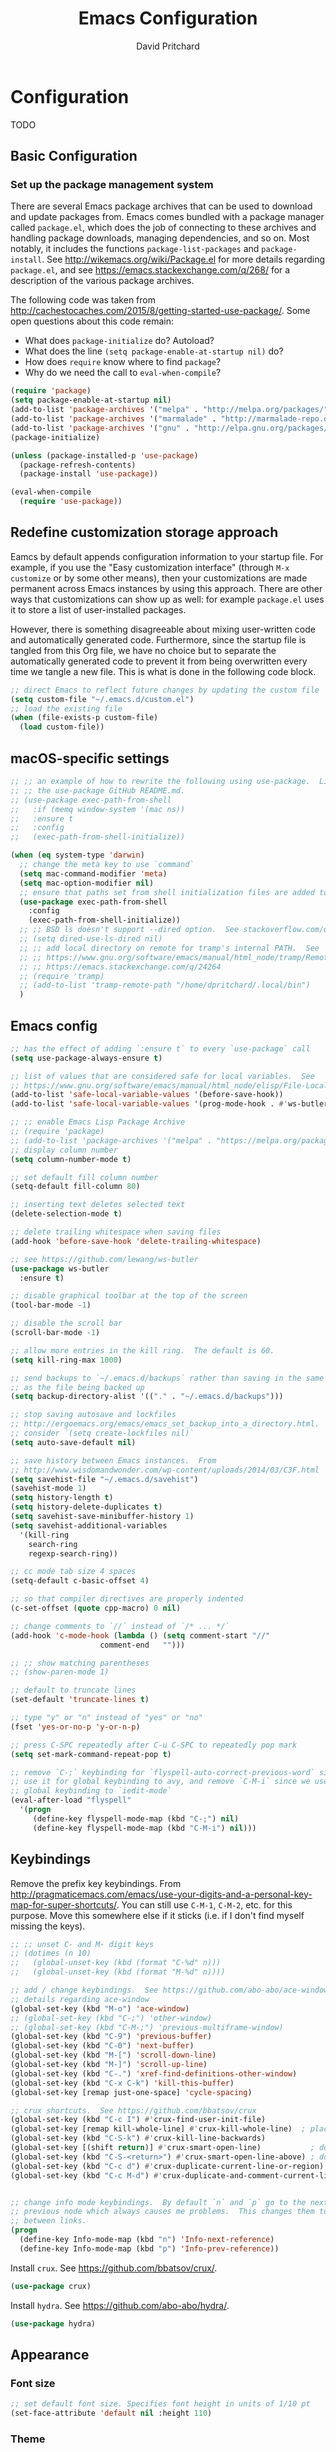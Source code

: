 #+TITLE: Emacs Configuration
#+AUTHOR: David Pritchard
#+PROPERTY: header-args :tangle yes :tangle init.el

#+LaTeX_HEADER: \usepackage[margin=1in]{geometry}
#+LaTeX_HEADER: \usepackage[x11names]{xcolor}
#+LaTeX_HEADER: \hypersetup{linktoc = all, colorlinks = true, urlcolor = DodgerBlue4, citecolor = PaleGreen1, linkcolor = black}

#+BEGIN_LaTeX
% background color for code environments
\definecolor{lightyellow}{RGB}{255,255,224}
\definecolor{lightbrown}{RGB}{249,234,197}

% create a listings environment for elisp
\lstset{%
  language=Lisp,
  backgroundcolor=\color{lightyellow},
  basicstyle=\fontsize{10}{11}\fontfamily{pcr}\selectfont,
  keywordstyle=\color{Firebrick3},
  stringstyle=\color{Green4},
  showstringspaces=false,
  commentstyle=\color{Purple3}
  % frame=lines
}
#+END_LaTeX


* Configuration

TODO

** Basic Configuration

*** Set up the package management system

There are several Emacs package archives that can be used to download and update
packages from.  Emacs comes bundled with a package manager called =package.el=,
which does the job of connecting to these archives and handling package
downloads, managing dependencies, and so on.  Most notably, it includes the
functions =package-list-packages= and =package-install=.  See
http://wikemacs.org/wiki/Package.el for more details regarding =package.el=, and
see https://emacs.stackexchange.com/q/268/ for a description of the various
package archives.

The following code was taken from
http://cachestocaches.com/2015/8/getting-started-use-package/.  Some open
questions about this code remain:
  * What does =package-initialize= do?  Autoload?
  * What does the line =(setq package-enable-at-startup nil)= do?
  * How does =require= know where to find =package=?
  * Why do we need the call to =eval-when-compile=?

#+BEGIN_SRC emacs-lisp
(require 'package)
(setq package-enable-at-startup nil)
(add-to-list 'package-archives '("melpa" . "http://melpa.org/packages/"))
(add-to-list 'package-archives '("marmalade" . "http://marmalade-repo.org/packages/"))
(add-to-list 'package-archives '("gnu" . "http://elpa.gnu.org/packages/"))
(package-initialize)

(unless (package-installed-p 'use-package)
  (package-refresh-contents)
  (package-install 'use-package))

(eval-when-compile
  (require 'use-package))
#+END_SRC




** Redefine customization storage approach

Eamcs by default appends configuration information to your startup file.  For
example, if you use the "Easy customization interface" (through =M-x customize=
or by some other means), then your customizations are made permanent across
Emacs instances by using this approach.  There are other ways that
customizations can show up as well: for example =package.el= uses it to store a
list of user-installed packages.

However, there is something disagreeable about mixing user-written code and
automatically generated code.  Furthermore, since the startup file is tangled
from this Org file, we have no choice but to separate the automatically
generated code to prevent it from being overwritten every time we tangle a new
file.  This is what is done in the following code block.

#+BEGIN_SRC emacs-lisp
  ;; direct Emacs to reflect future changes by updating the custom file
  (setq custom-file "~/.emacs.d/custom.el")
  ;; load the existing file
  (when (file-exists-p custom-file)
    (load custom-file))
#+END_SRC




** macOS-specific settings

#+BEGIN_SRC emacs-lisp
  ;; ;; an example of how to rewrite the following using use-package.  Lifted from
  ;; ;; the use-package GitHub README.md.
  ;; (use-package exec-path-from-shell
  ;;   :if (memq window-system '(mac ns))
  ;;   :ensure t
  ;;   :config
  ;;   (exec-path-from-shell-initialize))

  (when (eq system-type 'darwin)
    ;; change the meta key to use `command`
    (setq mac-command-modifier 'meta)
    (setq mac-option-modifier nil)
    ;; ensure that paths set from shell initialization files are added to PATH
    (use-package exec-path-from-shell
      :config
      (exec-path-from-shell-initialize))
    ;; ;; BSD ls doesn't support --dired option.  See stackoverflow.com/q/25125200
    ;; (setq dired-use-ls-dired nil)
    ;; ;; add local directory on remote for tramp's internal PATH.  See
    ;; ;; https://www.gnu.org/software/emacs/manual/html_node/tramp/Remote-programs.html
    ;; ;; https://emacs.stackexchange.com/q/24264
    ;; (require 'tramp)
    ;; (add-to-list 'tramp-remote-path "/home/dpritchard/.local/bin")
    )
#+END_SRC



** Emacs config



#+BEGIN_SRC emacs-lisp
  ;; has the effect of adding `:ensure t` to every `use-package` call
  (setq use-package-always-ensure t)
#+END_SRC

#+BEGIN_SRC emacs-lisp
  ;; list of values that are considered safe for local variables.  See
  ;; https://www.gnu.org/software/emacs/manual/html_node/elisp/File-Local-Variables.html
  (add-to-list 'safe-local-variable-values '(before-save-hook))
  (add-to-list 'safe-local-variable-values '(prog-mode-hook . #'ws-butler-mode))

  ;; ;; enable Emacs Lisp Package Archive
  ;; (require 'package)
  ;; (add-to-list 'package-archives '("melpa" . "https://melpa.org/packages/"))
  ;; display column number
  (setq column-number-mode t)

  ;; set default fill column number
  (setq-default fill-column 80)

  ;; inserting text deletes selected text
  (delete-selection-mode t)

  ;; delete trailing whitespace when saving files
  (add-hook 'before-save-hook 'delete-trailing-whitespace)

  ;; see https://github.com/lewang/ws-butler
  (use-package ws-butler
    :ensure t)

  ;; disable graphical toolbar at the top of the screen
  (tool-bar-mode -1)

  ;; disable the scroll bar
  (scroll-bar-mode -1)

  ;; allow more entries in the kill ring.  The default is 60.
  (setq kill-ring-max 1000)

  ;; send backups to `~/.emacs.d/backups` rather than saving in the same directory
  ;; as the file being backed up
  (setq backup-directory-alist '(("." . "~/.emacs.d/backups")))

  ;; stop saving autosave and lockfiles
  ;; http://ergoemacs.org/emacs/emacs_set_backup_into_a_directory.html.  Also
  ;; consider `(setq create-lockfiles nil)`
  (setq auto-save-default nil)

  ;; save history between Emacs instances.  From
  ;; http://www.wisdomandwonder.com/wp-content/uploads/2014/03/C3F.html
  (setq savehist-file "~/.emacs.d/savehist")
  (savehist-mode 1)
  (setq history-length t)
  (setq history-delete-duplicates t)
  (setq savehist-save-minibuffer-history 1)
  (setq savehist-additional-variables
	'(kill-ring
	  search-ring
	  regexp-search-ring))

  ;; cc mode tab size 4 spaces
  (setq-default c-basic-offset 4)

  ;; so that compiler directives are properly indented
  (c-set-offset (quote cpp-macro) 0 nil)

  ;; change comments to `//` instead of `/* ... */`
  (add-hook 'c-mode-hook (lambda () (setq comment-start "//"
					  comment-end   "")))

  ;; ;; show matching parentheses
  ;; (show-paren-mode 1)

  ;; default to truncate lines
  (set-default 'truncate-lines t)

  ;; type "y" or "n" instead of "yes" or "no"
  (fset 'yes-or-no-p 'y-or-n-p)

  ;; press C-SPC repeatedly after C-u C-SPC to repeatedly pop mark
  (setq set-mark-command-repeat-pop t)

  ;; remove `C-;` keybinding for `flyspell-auto-correct-previous-word` since we
  ;; use it for global keybinding to avy, and remove `C-M-i` since we use it for
  ;; global keybinding to `iedit-mode`
  (eval-after-load "flyspell"
    '(progn
       (define-key flyspell-mode-map (kbd "C-;") nil)
       (define-key flyspell-mode-map (kbd "C-M-i") nil)))
#+END_SRC


** Keybindings

Remove the prefix key keybindings.  From
http://pragmaticemacs.com/emacs/use-your-digits-and-a-personal-key-map-for-super-shortcuts/.
You can still use =C-M-1=, =C-M-2=, etc. for this purpose.  Move this somewhere
else if it sticks (i.e. if I don't find myself missing the keys).
#+BEGIN_SRC emacs-lisp
  ;; ;; unset C- and M- digit keys
  ;; (dotimes (n 10)
  ;;   (global-unset-key (kbd (format "C-%d" n)))
  ;;   (global-unset-key (kbd (format "M-%d" n))))
#+END_SRC

#+BEGIN_SRC emacs-lisp
;; add / change keybindings.  See https://github.com/abo-abo/ace-window for
;; details regarding ace-window
(global-set-key (kbd "M-o") 'ace-window)
;; (global-set-key (kbd "C-;") 'other-window)
;; (global-set-key (kbd "C-M-;") 'previous-multiframe-window)
(global-set-key (kbd "C-9") 'previous-buffer)
(global-set-key (kbd "C-0") 'next-buffer)
(global-set-key (kbd "M-[") 'scroll-down-line)
(global-set-key (kbd "M-]") 'scroll-up-line)
(global-set-key (kbd "C-.") 'xref-find-definitions-other-window)
(global-set-key (kbd "C-x C-k") 'kill-this-buffer)
(global-set-key [remap just-one-space] 'cycle-spacing)

;; crux shortcuts.  See https://github.com/bbatsov/crux
(global-set-key (kbd "C-c I") #'crux-find-user-init-file)
(global-set-key [remap kill-whole-line] #'crux-kill-whole-line)  ; places point at the correct indentation after deletion
(global-set-key (kbd "C-S-k") #'crux-kill-line-backwards)
(global-set-key [(shift return)] #'crux-smart-open-line)           ; doesn't change any test on current line before starting a new line below and moving point
(global-set-key (kbd "C-S-<return>") #'crux-smart-open-line-above) ; doesn't change any test on current line before starting a new line above and moving point
(global-set-key (kbd "C-c d") #'crux-duplicate-current-line-or-region)
(global-set-key (kbd "C-c M-d") #'crux-duplicate-and-comment-current-line-or-region)


;; change info mode keybindings.  By default `n` and `p` go to the next and
;; previous node which always causes me problems.  This changes them to scroll
;; between links.
(progn
  (define-key Info-mode-map (kbd "n") 'Info-next-reference)
  (define-key Info-mode-map (kbd "p") 'Info-prev-reference))
#+END_SRC


Install =crux=.  See https://github.com/bbatsov/crux/.
#+BEGIN_SRC emacs-lisp
  (use-package crux)
#+END_SRC

Install =hydra=.  See https://github.com/abo-abo/hydra/.

#+BEGIN_SRC emacs-lisp
  (use-package hydra)
#+END_SRC




** Appearance

*** Font size

#+BEGIN_SRC emacs-lisp
;; set default font size. Specifies font height in units of 1/10 pt
(set-face-attribute 'default nil :height 110)
#+END_SRC

*** Theme

#+BEGIN_SRC emacs-lisp
  ;; specify custom themes directory
  (setq custom-theme-directory "~/.emacs.d/themes/")
  ;; (load-theme 'blippblopp t)

  ;; specify theme.  See https://stackoverflow.com/a/26555466/5518304 for color
  ;; mods.
  (use-package zenburn-theme
    :config
    (load-theme 'zenburn t)
    (set-face-attribute 'region nil :background "#666" :foreground "#ffffff"))
#+END_SRC


*** rainbow-delimiters

Adds highlighting to delimiters such as parenthesis to visually indicate pairs
of matching delimiters.  See https://github.com/Fanael/rainbow-delimiters/.

#+BEGIN_SRC emacs-lisp
  (use-package rainbow-delimiters
    :init (add-hook 'prog-mode-hook #'rainbow-delimiters-mode))
#+END_SRC


*** Modeline

Update [2019-01-07 Mon]: changed Minions + Moody to doom-modeline.

#+BEGIN_SRC emacs-lisp
  ;; ;; modeline config.  See https://github.com/tarsius/minions and
  ;; ;; https://github.com/tarsius/moody
  ;; (use-package minions
  ;;   :config
  ;;   (minions-mode 1))
  ;; (use-package moody
  ;;   :config
  ;;   (setq x-underline-at-descent-line t)
  ;;   (moody-replace-mode-line-buffer-identification)
  ;;   (moody-replace-vc-mode))
  ;; ;; set the height of the mode line in pixels.  Default is 30.
  ;; (customize-set-value 'moody-mode-line-height 14)
#+END_SRC

Note that for all of the icons to display properly, you have to first run the
command =M-x all-the-icons-install-fonts= (this takes a minute or so to
perform).  See https://github.com/seagle0128/doom-modeline/ for details.

It is also suggested by the author of =doom-modeline= to use =doom-themes= (I
haven't done so yet).  See https://github.com/hlissner/emacs-doom-themes/.
#+BEGIN_SRC emacs-lisp
  (use-package doom-modeline
    :defer t
    :hook (after-init . doom-modeline-init))
#+END_SRC




* Auto-complete and textual substitution

** company mode

Enable company mode in all buffers.  See http://company-mode.github.iol

#+BEGIN_SRC emacs-lisp
  (use-package company
    :bind (:map company-active-map
                ("C-n" . company-select-next)
                ("C-p" . company-select-previous))
    :init
    (global-company-mode)
    :config
    ;; loops around suggestions
    (setq company-idle-delay 0.2)
    (setq company-minimum-prefix-length 2)

    ;; (if (display-graphic-p)
    ;;     (define-key company-active-map [tab] 'company-select-next)
    ;;   (define-key company-active-map (kbd "C-i") 'company-select-next))
    )

  ;; (add-hook 'after-init-hook 'global-company-mode)
#+END_SRC


Add =company= completion backends to AUCTeX.

#+BEGIN_SRC emacs-lisp
  (use-package company-math
    :config
    (add-to-list 'company-backends 'company-math-symbols-latex)
    (add-to-list 'company-backends 'company-math-symbols-unicode)
    (add-to-list 'company-backends 'company-math-symbols-commands))
#+END_SRC


** yasnippet

Enable yasnippet mode in all buffers.  See
https://github.com/joaotavora/yasnippet.

#+BEGIN_SRC emacs-lisp
  (use-package yasnippet
    :config
    (yas-global-mode 1))

  ;; ;; enable yasnippet mode in all buffers.  See
  ;; ;; https://github.com/joaotavora/yasnippet
  ;; (require 'yasnippet)
  ;; (yas-global-mode 1)
#+END_SRC




** auto-yasnippet

Enable temporary snippets.  See https://github.com/abo-abo/auto-yasnippet.
#+BEGIN_SRC emacs-lisp
  (use-package auto-yasnippet
    :config
    (global-set-key (kbd "M-g M-p") #'aya-create)
    (global-set-key (kbd "M-g M-o") #'aya-expand))
#+END_SRC


This doesn't seem to work at all for me?

#+BEGIN_SRC emacs-lisp
  ;; see https://www.reddit.com/r/emacs/comments/8rxm7h/tip_how_to_better_manage_your_spelling_mistakes/
  (use-package abbrev
    :defer 1
    :ensure nil
    :custom
    (abbrev-file-name (expand-file-name "abbrev_defs" user-emacs-directory))
    (abbrev-mode 1)
    :config
    (if (file-exists-p abbrev-file-name)
	(quietly-read-abbrev-file)))

  (use-package flyspell
    :defer 1
    :custom
    (flyspell-abbrev-p t)
    (flyspell-issue-message-flag nil)
    (flyspell-issue-welcome-flag nil)
    (flyspell-mode 1))

  ;; TODO: create a different binding for `flyspell-correct-word-generic`
  (use-package flyspell-correct-ivy
    :after flyspell
    ;; :bind (:map flyspell-mode-map
    ;; 	      ("C-;" . flyspell-correct-word-generic))
    :custom (flyspell-correct-interface 'flyspell-correct-ivy))

  (defhydra hydra-spelling (:color blue)
    "
    ^
    ^Spelling^          ^Errors^            ^Checker^
    ^--------^----------^------^------------^-------^-------
    _q_ quit            _<_ previous        _c_ correction
    ^^                  _>_ next            _d_ dictionary
    ^^                  _f_ check           _m_ mode
    ^^                  ^^                  ^^
    "
    ("q" nil)
    ("<" flyspell-correct-previous :color pink)
    (">" flyspell-correct-next :color pink)
    ("c" ispell)
    ("d" ispell-change-dictionary)
    ("f" flyspell-buffer)
    ("m" flyspell-mode))
#+END_SRC




* Files and buffers

** Dired settings

#+BEGIN_SRC emacs-lisp
;; enables some additional features for dired, such as omitting uninteresting
;; files (bound to C-x M-o).  See
;; https://www.gnu.org/software/emacs/manual/html_mono/dired-x.html
(require 'dired-x)

;; dired settings
(setq-default
 dired-auto-revert-buffer t
 dired-dwim-target t
 dired-listing-switches "-alh --group-directories-first")
#+END_SRC




** Sunrise commander

See the following for info:
  * https://www.emacswiki.org/emacs/Sunrise_Commander
  * https://github.com/escherdragon/sunrise-commander
  * https://medium.com/@enzuru/sunrise-commander-an-orthodox-file-manager-for-emacs-2f92fd08ac9e
  * http://pragmaticemacs.com/emacs/double-dired-with-sunrise-commander/

Use the commands =sunrise= or =sunrise-cd= to start.
#+BEGIN_SRC emacs-lisp
  (add-to-list 'load-path "~/.emacs.d/other-packages/sunrise-commander")

  (require 'sunrise-commander)
  (require 'sunrise-x-buttons)
  (require 'sunrise-x-modeline)

  (add-to-list 'auto-mode-alist '("\\.srvm\\'" . sr-virtual-mode))
#+END_SRC




** Ibuffer settings

#+BEGIN_SRC emacs-lisp
  ;; use Ibuffer for Buffer List
  (global-set-key (kbd "C-x C-b") 'ibuffer)

  ;; groups Ibuffer entries.  See https://www.emacswiki.org/emacs/IbufferMode for
  ;; more details.
  (setq ibuffer-saved-filter-groups
        (quote (("default"
                 ("R" (mode . ess-r-mode))
                 ("Python" (mode . python-mode))
                 ("C/C++" (or (mode . c-mode)
                              (mode . c++-mode)))
                 ("LaTeX" (or (mode . latex-mode)
                              (mode . bibtex-mode)))
                 ("shell" (mode . sh-mode))
                 ("Lisp" (or (mode . lisp-mode)
                             (mode . scheme-mode)))
                 ("emacs" (or (mode . lisp-interaction-mode)
                              (mode . emacs-lisp-mode)))
                 ("dired" (mode . dired-mode))
                 ("processes" (or (mode . inferior-ess-r-mode)
                                  (mode . inferior-ess-mode)
                                  (mode . inferior-python-mode)
                                  (mode . term-mode)
                                  (mode . shell-mode)
                                  (mode . slime-repl-mode)
                                  (mode . geiser-repl-mode)))
                 ("Org" (mode . org-mode))
                 ("documentation" (or (mode . Info-mode)
                                      (mode . helpful-mode)
                                      (mode . Man-mode)
                                      (mode . ess-r-help-mode)))))))

  ;; change the width of the first column.  See
  ;; https://emacs.stackexchange.com/a/623/15552
  (setq ibuffer-formats
        '((mark modified read-only " "
                (name 40 40 :left :elide) ; change: the two 40 values were originally 18's
                " "
                (size 9 -1 :right)
                " "
                (mode 16 16 :left :elide)
                " " filename-and-process)
          (mark " "
                (name 16 -1)
                " " filename)))

  ;; what does this line do?
  (add-hook 'ibuffer-mode-hook
            (lambda () (ibuffer-switch-to-saved-filter-groups "default")))

  ;; Remove the default keybinding for =ibuffer-mode-map= since it conflicts with
  ;; ace-window
  (use-package ibuffer
    :config
    ;; remove keybinding''
    (define-key ibuffer-mode-map (kbd "M-o") nil)

    ;; (setq ibuffer-never-show-predicates nil)
    ;; (add-to-list 'ibuffer-never-show-predicates "\\*help\\[R\\]\\(.*\\)\\[head-tail\\]")
    ;; (add-to-list 'ibuffer-never-show-predicates "\\*help\\[R\\]\\(.*\\)\\*\\[R\\]")
    (setq ibuffer-never-show-predicates
          '("\\*help\\[R\\]\\(.*\\)\\[head-tail\\]"
            "\\*help\\[R\\]\\(.*\\)\\*\\[R\\]")))
#+END_SRC




** Directory tree modes

*** neotree

See
  * https://github.com/jaypei/emacs-neotree
  * https://www.emacswiki.org/emacs/NeoTree

#+BEGIN_SRC emacs-lisp
  ;; use the following command to toggle the display icons: `(setq neo-theme (if
  ;; (display-graphic-p) 'icons 'classic))'

  ;; set up neotree
  (use-package neotree
    :config
    (global-set-key (kbd "<f12>") 'neotree-toggle))
#+END_SRC




*** treemacs

See https://github.com/Alexander-Miller/treemacs/.
#+BEGIN_SRC emacs-lisp
  (use-package treemacs
    :config
    (treemacs-resize-icons 15)
    (global-set-key (kbd "C-c t") 'treemacs)
    (global-set-key (kbd "C-c C-t") 'treemacs-select-window))
#+END_SRC

Use =treemacs-projectile= which adds the command =treemacs-projectile=, which
gives you an easy interface to add =projectile= projects to =treemacs=.

#+BEGIN_SRC emacs-lisp
  (use-package treemacs-projectile
    :after treemacs projectile)
#+END_SRC




* Moving the cursor

** avy

See https://github.com/abo-abo/avy.  Also see
https://cestlaz.github.io/posts/using-emacs-7-avy/ for the =use-package=
version of these commands.
#+BEGIN_SRC emacs-lisp
  (use-package avy
    :config
    (global-set-key (kbd "C-;") 'avy-goto-char)
    (global-set-key (kbd "C-'") 'avy-goto-char-2)
    (global-set-key (kbd "M-g M-g") 'avy-goto-line)
    (global-set-key (kbd "M-g e") 'avy-goto-word-0)
    (global-set-key (kbd "M-g w") 'avy-goto-word-1))
#+END_SRC

Remove conflicting keybindings.
#+BEGIN_SRC emacs-lisp
  (use-package org
    :config
    (define-key org-mode-map (kbd "C-'") nil))
#+END_SRC




** ace-window

ace-window keys used for switching.  Default is 0-9.  See
https://github.com/abo-abo/ace-window for details regarding ace-window.
#+BEGIN_SRC emacs-lisp
  (use-package ace-window
    :config
    (setq aw-keys '(?a ?s ?d ?f ?g ?h ?j ?k ?l))
    (setq aw-background nil))
#+END_SRC




* Editing text

** Parentheses

*** paredit

I'm currently considering whether to use =paredit= and / or =smartparens=.
Right now I've commented out =paredit=.

See
https://www.reddit.com/r/emacs/comments/55rwnp/how_does_lispy_paredit_work_for_nonlisp/
for the following suggestion (which I'm not currently following):
#+BEGIN_QUOTE
Don't use =paredit= in non-lisp languages. It is far too strict and you will be
fighting against it most of the time. I use =smartparens-strict-mode= with
=sp-use-paredit-bindings= for non-lisp and =paredit= for lisp.
#+END_QUOTE

#+BEGIN_SRC emacs-lisp :tangle no
  ;; `paredit` setup.  See http://wikemacs.org/wiki/Paredit-mode for details
  (autoload 'enable-paredit-mode "paredit"
    "Turn on pseudo-structural editing of Lisp code."
    t)
  ;; (add-hook 'emacs-lisp-mode-hook       'enable-paredit-mode)
  ;; (add-hook 'lisp-mode-hook             'enable-paredit-mode)
  ;; (add-hook 'lisp-interaction-mode-hook 'enable-paredit-mode)
  ;; (add-hook 'scheme-mode-hook           'enable-paredit-mode)
  ;; ;; Stop SLIME's REPL from grabbing DEL,
  ;; ;; which is annoying when backspacing over a '('
  ;; (defun override-slime-repl-bindings-with-paredit ()
  ;;   (define-key slime-repl-mode-map
  ;;     (read-kbd-macro paredit-backward-delete-key)
  ;;     nil))
  ;; (add-hook 'slime-repl-mode-hook 'override-slime-repl-bindings-with-paredit)
#+END_SRC


*** smartparens

The main page is located at https://github.com/Fuco1/smartparens/.  Also see:

  - http://ebzzry.io/en/emacs-pairs/
  - https://gist.github.com/pvik/8eb5755cc34da0226e3fc23a320a3c95
  - https://github.com/Fuco1/smartparens/wiki/
  - https://gist.github.com/oantolin/5751fbaa7b8ab4f9570893f2adfe1862

In particular see the above gist for an example of how to overwrite the
=sp-base-key-bindings=.  See =sp-smartparens-bindings= for a list of the
bindings.

Note that =M-<backspace>= is originally mapped to =sp-backward-unwrap-sexp=.  If
this seems important then I might want to add it back in somewhere else.  Also
look into =sp-rewrap-sexp=.

#+BEGIN_SRC emacs-lisp
  (use-package smartparens-config
    :ensure smartparens
    :config
    (show-smartparens-global-mode t)
    (smartparens-strict-mode)
    (setq sp-highlight-pair-overlay nil)
    (custom-set-variables
     ;; '(sp-base-key-bindings 'sp)
     '(sp-override-key-bindings
       '(("M-<backspace>" . nil)))))

  (add-hook 'prog-mode-hook 'turn-on-smartparens-strict-mode)
  (add-hook 'markdown-mode-hook 'turn-on-smartparens-strict-mode)
#+END_SRC

By default the backtick "`" is paired with a single quote in "'" scheme-mode,
but it shouldn't be since this is used for quasiquotation.
#+BEGIN_SRC emacs-lisp
  (sp-local-pair 'scheme-mode "`" nil :actions :rem)
#+END_SRC


Keybindings for example keybindings
https://github.com/Fuco1/.emacs.d/blob/master/files/smartparens.el
#+BEGIN_SRC emacs-lisp
  ;; override `forward-sexp` and `backward-sexp`
  (define-key smartparens-mode-map (kbd "C-M-f") 'sp-forward-sexp)
  (define-key smartparens-mode-map (kbd "C-M-b") 'sp-backward-sexp)

  (define-key smartparens-mode-map (kbd "M-g d") 'sp-down-sexp)
  (define-key smartparens-mode-map (kbd "M-g M-d") 'sp-backward-down-sexp)
  (define-key smartparens-mode-map (kbd "M-g M-a") 'sp-beginning-of-sexp)
  (define-key smartparens-mode-map (kbd "M-g M-e") 'sp-end-of-sexp)

  (define-key smartparens-mode-map (kbd "M-g u") 'sp-up-sexp)
  (define-key smartparens-mode-map (kbd "M-g M-u") 'sp-backward-up-sexp)
  ;; override `transpose-sexps`
  (define-key smartparens-mode-map (kbd "C-M-t") 'sp-transpose-sexp)

  ;; ;; these don't seem to be commands any more
  ;; (define-key smartparens-mode-map (kbd "C-M-n") 'sp-forward-hybrid-sexp)
  ;; (define-key smartparens-mode-map (kbd "C-M-p") 'sp-backward-hybrid-sexp)

  (define-key smartparens-mode-map (kbd "M-g k") 'sp-kill-sexp)
  (define-key smartparens-mode-map (kbd "C-M-w") 'sp-copy-sexp)

  ;; (define-key smartparens-mode-map (kbd "M-g M-<delete>") 'sp-unwrap-sexp)
  ;; (define-key smartparens-mode-map (kbd "M-g <delete>") 'sp-backward-unwrap-sexp)
  (define-key smartparens-mode-map (kbd "M-g M-<backspace>") 'sp-unwrap-sexp)
  (define-key smartparens-mode-map (kbd "M-g <backspace>") 'sp-backward-unwrap-sexp)

  (define-key smartparens-mode-map (kbd "M-g M-j") 'sp-forward-slurp-sexp)
  (define-key smartparens-mode-map (kbd "M-g M-k") 'sp-forward-barf-sexp)
  (define-key smartparens-mode-map (kbd "M-g M-b") 'sp-backward-slurp-sexp)
  (define-key smartparens-mode-map (kbd "M-g M-h") 'sp-backward-barf-sexp)

  ;; (define-key smartparens-mode-map (kbd "M-D") 'sp-splice-sexp)
  ;; (define-key smartparens-mode-map (kbd "C-M-<delete>") 'sp-splice-sexp-killing-forward)
  ;; (define-key smartparens-mode-map (kbd "C-M-<backspace>") 'sp-splice-sexp-killing-backward)
  ;; (define-key smartparens-mode-map (kbd "C-S-<backspace>") 'sp-splice-sexp-killing-around)

  ;; (define-key smartparens-mode-map (kbd "C-]") 'sp-select-next-thing-exchange)
  ;; (define-key smartparens-mode-map (kbd "C-<left_bracket>") 'sp-select-previous-thing)
  ;; (define-key smartparens-mode-map (kbd "C-M-]") 'sp-select-next-thing)

  ;; (define-key smartparens-mode-map (kbd "M-F") 'sp-forward-symbol)
  ;; (define-key smartparens-mode-map (kbd "M-B") 'sp-backward-symbol)

  ;; (define-key smartparens-mode-map (kbd "C-\"") 'sp-change-inner)
  ;; (define-key smartparens-mode-map (kbd "M-i") 'sp-change-enclosing)
#+END_SRC




** Undo

*** Add undo tree

The best documentation for =undo-tree= that I am aware of is obtained by using
the command =M-x describe-package RET undo-tree RET=.
#+BEGIN_SRC emacs-lisp
  (use-package undo-tree
    :init
    (global-undo-tree-mode))
#+END_SRC


** Yanking text

Bind =M-y= to =browse-kill-ring=.  See
https://github.com/browse-kill-ring/browse-kill-ring.
#+BEGIN_SRC emacs-lisp
  (use-package browse-kill-ring
    :config
    (browse-kill-ring-default-keybindings))
#+END_SRC

#+BEGIN_SRC emacs-lisp
;; create function which cycles forwards through the kill ring
(defun yank-pop-forwards (arg)
  (interactive "p")
  (yank-pop (- arg)))
;; bind key to previously defined function
(global-set-key (kbd "M-Y") 'yank-pop-forwards)
#+END_SRC

#+BEGIN_SRC emacs-lisp
;; Properly indent yanked code (not yet tested!).  From:
;;
;;    https://www.emacswiki.org/emacs/AutoIndentation#toc3
;;
;; see https://emacs.wordpress.com/2007/01/22/killing-yanking-and-copying-lines/
;; for a copying function for possible later addition
(dolist (command '(yank yank-pop))
  (eval `(defadvice ,command (after indent-region activate)
	   (and (not current-prefix-arg)
		(member major-mode '(emacs-lisp-mode lisp-mode
						     ess-mode        python-mode
						     c-mode          c++-mode
						     latex-mode      plain-tex-mode))
		(let ((mark-even-if-inactive transient-mark-mode))
		  (indent-region (region-beginning) (region-end) nil))))))
#+END_SRC

Search for non-ASCII characters in the buffer.  Useful when copying text from
PDFs or other places that can introduce non-ASCII characters.  See
https://www.emacswiki.org/emacs/FindingNonAsciiCharacters
#+BEGIN_SRC emacs-lisp
(defun occur-non-ascii ()
  "Find any non-ascii characters in the current buffer."
  (interactive)
  (occur "[^[:ascii:]]"))
#+END_SRC




** Multiple cursors

See https://github.com/magnars/multiple-cursors.el.

#+BEGIN_SRC emacs-lisp
  (use-package multiple-cursors
    :config
    (global-set-key (kbd "C-S-c C-S-c") 'mc/edit-lines)
    (global-set-key (kbd "C->") 'mc/mark-next-like-this)
    (global-set-key (kbd "C-<") 'mc/mark-previous-like-this)
    (global-set-key (kbd "C-c C-<") 'mc/mark-all-like-this)
    (global-set-key (kbd "C-S-<mouse-1>") 'mc/add-cursor-on-click))
#+END_SRC


** iedit

#+BEGIN_SRC emacs-lisp
;; see https://github.com/victorhge/iedit
(use-package iedit
  :bind
  (("C-;" . nil)
   ("C-M-i" . iedit-mode)))
;; (global-set-key (kbd "C-M-i") 'iedit-mode)
#+END_SRC


** expand-region

Use ~C-- C-=~ to contract the region.  Magnars also claims that you can contract
the region by pressing =-= (the minus key), but this doesn't work for me (why?).
#+BEGIN_SRC emacs-lisp
  ;; https://github.com/magnars/expand-region.el

  (use-package expand-region
    :config
    (global-set-key (kbd "C-=") 'er/expand-region))
#+END_SRC


** easy-kill

#+BEGIN_SRC emacs-lisp
(use-package easy-kill
  :ensure t
  :config
  (global-set-key [remap kill-ring-save] #'easy-kill)
  (global-set-key [remap mark-sexp] #'easy-mark))
#+END_SRC




* Org mode

** Org mode stuff

#+BEGIN_SRC emacs-lisp
  ;; save clock history across Emacs sessions.  See
  ;; https://orgmode.org/manual/Clocking-work-time.html
  (setq org-clock-persist 'history)
  (org-clock-persistence-insinuate)
  ;; add languages to babel
  (org-babel-do-load-languages
   'org-babel-load-languages
   '((R . t)))
  ;; no need for confirmation before evaluating code blocks
  (setq org-confirm-babel-evaluate nil)
  ;; inserting graphical output
  (add-hook 'org-babel-after-execute-hook 'org-display-inline-images)
  (add-hook 'org-mode-hook 'org-display-inline-images)

  ;; see docstring for `org-latex-listings`
  (setq org-latex-listings t)
  (require 'ox-latex)
  (add-to-list 'org-latex-packages-alist '("" "listings"))
  ;; see docstring for `org-latex-default-packages-alist`.  Note that according to
  ;; a string (as opposed to the usual 3-list) is inserted "as-is" into the header
  ;; of the document
  (add-to-list 'org-latex-default-packages-alist "\\PassOptionsToPackage{fleqn}{amsmath}")
  (add-to-list 'org-latex-default-packages-alist "\\PassOptionsToPackage{hyphens}{url}")

  ;; fontify code in code blocks
  (setq org-src-fontify-natively t)
  ;; enable curly quotes when exporting files
  (setq org-export-with-smart-quotes t)

  ;; create a mapping from org mode Scheme code blocks to LaTeX listings Lisp
  (add-to-list 'org-latex-listings-langs '(scheme "Lisp"))

  ;; use CSS selectors instead of inline styles.  By default Org mode will use the
  ;; font colors from your theme, and this allows you to specify the font colors
  ;; of the export through a CSS file instead.
  (setq org-html-htmlize-output-type 'css)
#+END_SRC

#+BEGIN_SRC emacs-lisp
  (define-key org-mode-map (kbd "C-M-i") nil)
#+END_SRC




* Ivy + counsel + swiper

TODO:

#+BEGIN_SRC emacs-lisp
  (use-package ivy)
  (use-package swiper)
  (use-package counsel)
#+END_SRC

#+BEGIN_SRC emacs-lisp
;; copied from https://github.com/abo-abo/swiper
(ivy-mode 1)
(setq ivy-use-virtual-buffers t)
(setq enable-recursive-minibuffers t)
(global-set-key "\C-s" 'swiper)
(global-set-key (kbd "C-M-s") 'swiper-all)
(global-set-key (kbd "C-c C-r") 'ivy-resume)
(global-set-key (kbd "<f6>") 'ivy-resume)
(global-set-key (kbd "M-x") 'counsel-M-x)
(global-set-key (kbd "C-x C-f") 'counsel-find-file)
(global-set-key (kbd "<f1> f") 'counsel-describe-function)
(global-set-key (kbd "<f1> v") 'counsel-describe-variable)
(global-set-key (kbd "<f1> l") 'counsel-find-library)
(global-set-key (kbd "<f2> i") 'counsel-info-lookup-symbol)
(global-set-key (kbd "<f2> u") 'counsel-unicode-char)
;; (global-set-key (kbd "C-c g") 'counsel-git)
;; (global-set-key (kbd "C-c j") 'counsel-git-grep)
(global-set-key (kbd "C-c k") 'counsel-ag)
(global-set-key (kbd "C-x l") 'counsel-locate)
(define-key minibuffer-local-map (kbd "C-r") 'counsel-minibuffer-history)
#+END_SRC




* Projects

** projectile

#+BEGIN_SRC emacs-lisp
;; see https://github.com/bbatsov/projectile and
;; https://projectile.readthedocs.io/en/latest/installation/
(use-package projectile
  :ensure t
  :config
  ;; (define-key projectile-mode-map (kbd "s-p") 'projectile-command-map)
  (define-key projectile-mode-map (kbd "C-c p") 'projectile-command-map)
  (projectile-mode +1))
(setq projectile-switch-project-action #'projectile-dired)
(setq projectile-completion-system 'ivy)
#+END_SRC

Enable counsel projectile mode.  See
https://github.com/ericdanan/counsel-projectile/ for details.
#+BEGIN_SRC emacs-lisp
  (use-package counsel-projectile
    :config
    (counsel-projectile-mode))
#+END_SRC


** eyebrowse

Taken from
http://pragmaticemacs.com/emacs/easily-manage-emacs-workspaces-with-eyebrowse/.
Note: use =C-c C-w ,= to name the workspaces.
#+BEGIN_SRC emacs-lisp
  (use-package eyebrowse
    :config
    (define-key eyebrowse-mode-map (kbd "C-5") 'eyebrowse-switch-to-window-config-1)
    (define-key eyebrowse-mode-map (kbd "C-6") 'eyebrowse-switch-to-window-config-2)
    (define-key eyebrowse-mode-map (kbd "C-7") 'eyebrowse-switch-to-window-config-3)
    (define-key eyebrowse-mode-map (kbd "C-8") 'eyebrowse-switch-to-window-config-4)
    (eyebrowse-mode t)
    (setq eyebrowse-new-workspace t))
#+END_SRC




* Help files

#+BEGIN_SRC emacs-lisp
;; see https://github.com/justbur/emacs-which-key.  A useful command is
;; `which-key-show-major-mode` (similar to `C-h m`)
(use-package which-key
  :ensure t)
(which-key-mode)
(which-key-setup-side-window-bottom)
#+END_SRC


#+BEGIN_SRC emacs-lisp
  (use-package helpful
    :config
    ;; from https://github.com/Wilfred/helpful/
    (global-set-key (kbd "C-h f") #'helpful-callable)
    (global-set-key (kbd "C-h v") #'helpful-variable)
    (global-set-key (kbd "C-h k") #'helpful-key)
    ;; Lookup the current symbol at point. C-c C-d is a common keybinding
    ;; for this in lisp modes.
    (global-set-key (kbd "C-c C-d") #'helpful-at-point)
    ;; Look up *F*unctions (excludes macros).  By default, C-h F is bound to
    ;; `Info-goto-emacs-command-node`. Helpful already links to the manual, if a
    ;; function is referenced there.
    (global-set-key (kbd "C-h F") #'helpful-function)
    ;; Look up *C*ommands.  By default, C-h C is bound to describe
    ;; `describe-coding-system`. I don't find this very useful, but it's frequently
    ;; useful to only look at interactive functions.
    (global-set-key (kbd "C-h C") #'helpful-command))
#+END_SRC




* Major modes

** magit

magit settings
#+BEGIN_SRC emacs-lisp
  (use-package magit
    :config
    (global-set-key (kbd "C-x g") 'magit-status)
    (global-set-key (kbd "C-x M-g") 'magit-dispatch-popup)
    (setq git-commit-summary-max-length 50))
#+END_SRC


** Emasc Speaks Statistics (ESS)

Note: sometimes it helps to use =R-initialize-on-start= when the documentation
isn't working.  See https://github.com/emacs-ess/ESS/issues/117.

Note: =M-x ess-display-package-index=, bound to =C-c C-d i= by default, gives
package index.


#+BEGIN_SRC emacs-lisp
  (use-package ess)

  ;; load Emacs Speaks Statistics
  (require 'ess-site)
  ;; (setq ess-smart-S-assign-key ";")

  ;; ESS hook additions.  Note that the duplicate calls to (ess-toggle-S-assign
  ;; nil) are correct: the first call clears the default `ess-smart-S-assign'
  ;; assignment and the second line re-assigns it to the customized setting.
  (add-hook 'ess-mode-hook
            (lambda ()
              (ess-set-style 'C++ 'quiet)        ; recommended in R Internals man
              (setq ess-fancy-comments nil)      ; disable ESS-style indentation
              (setq ess-smart-S-assign-key ";")  ; reassign ' <- ' to ';'
              (define-key ess-mode-map (kbd ";") 'ess-insert-assign)
              (define-key ess-mode-map (kbd "C-j") 'ess-eval-region-or-line-visibly-and-step)
              ;; (ess-toggle-S-assign nil)          ; removed due to https://stackoverflow.com/q/50954945
              ;; (ess-toggle-S-assign nil)          ; see above comment
              (setq-local comment-add 0)         ; so that comments are # not ##
              (setq ess-roxy-str "#'")           ; Roxygen comments are #' not ##'
              ;; (local-set-key (kbd "C-'") 'ess-switch-to-ESS)
              (local-set-key (kbd "C-S-m") (lambda () (interactive) (insert " %>% ")))
              (setq inferior-R-args "--no-restore --no-save ")
              ;; (add-hook 'local-write-file-hooks
              ;;        (lambda ()
              ;;          (ess-nuke-trailing-whitespace)))
              (setq ess-swv-processor 'knitr)                 ; weaver
              (setq ess-swv-pdflatex-commands '("pdflatex"))  ; LaTeX compiler
              ;; (setq ess-nuke-trailing-whitespace-p t)         ; strip trailing whitespace w/o query
              ;; (setq ess-sas-local-unix-keys t)                ; SAS keys, see section 13.5
              (setq ess-eval-visibly 'nowait)    ; don't hold Emacs while commands are run
              ))

  ;; use polymode for markdown and R
  (use-package poly-markdown
    :ensure t)
  (use-package poly-R
    :ensure t)
#+END_SRC


** Comint

#+BEGIN_SRC emacs-lisp
;; customize comint (command interpreter) settings, as described in the ESS
;; manual, section 4.3
(eval-after-load "comint"
   '(progn
      (define-key comint-mode-map [up]
        'comint-previous-matching-input-from-input)
      (define-key comint-mode-map [down]
        'comint-next-matching-input-from-input)
      ;; also recommended for ESS use --
      (setq comint-scroll-to-bottom-on-output 'others)
      (setq comint-scroll-show-maximum-output t)
      ;; somewhat extreme, almost disabling writing in *R*, *shell* buffers above prompt:
      (setq comint-scroll-to-bottom-on-input 'this)
      ))

;; allow color to work in shell.  See www.emacswiki.org/emacs/AnsiColor
(add-hook 'shell-mode-hook 'ansi-color-for-comint-mode-on)
(add-to-list 'comint-output-filter-functions 'ansi-color-process-output)
#+END_SRC


** LaTeX

#+BEGIN_SRC emacs-lisp
;; ignore text for syntax highlighting in Verbatim and lstlisting environments
;; http://tex.stackexchange.com/q/111289
;;
;; Note: I would like to put this in the LaTeX-mode hook, but it doesn't work there.  Why??
(setq LaTeX-verbatim-environments-local '("Verbatim" "lstlisting" "lstinline"))
(setq LaTeX-verbatim-macros-with-delims-local '("code"))
;; synctex minor mode additions.  See https://tex.stackexchange.com/a/49840/88779
(add-hook 'LaTeX-mode-hook 'TeX-source-correlate-mode)  ; enable synctex minor mode
(setq TeX-source-correlate-start-server t)              ; automatically start server without asking
(add-hook 'LaTeX-mode-hook 'turn-on-flyspell)
;; AUCTeX hook additions
(add-hook 'LaTeX-mode-hook
	  (lambda ()
	    ;; Enable document parsing (first two commands, see Section 1.3 in docs)
	    (setq TeX-auto-save t)
	    (setq TeX-parse-self t)
	    ;; indent after newline
	    (setq TeX-newline-function 'newline-and-indent)
	    ;; Make AUCTex aware of multi-file document structure
	    (setq-default TeX-master nil)
	    ;; ;; unset local keybinding.  Note that this isn't the proper way to
	    ;; ;; do this, see the comment in
	    ;; ;; https://stackoverflow.com/a/7598754/5518304
	    ;; (define-key (LaTeX-mode-map "C-;" nil))
	    ))

;; ;; below doesn't work right, what can be done?
;; (setq LaTeX-fill-excluded-macros '("lstinline" "index"))


;; ;; allows synctex and preview mode to work properly together.  See
;; ;; https://tex.stackexchange.com/a/94325/88779.
;; (defadvice TeX-view (around always-view-master-file activate)
;;   (let ((TeX-current-process-region-p nil))
;;     ad-do-it))
#+END_SRC


** pdf-tools

#+BEGIN_SRC emacs-lisp
;; taken from http://pragmaticemacs.com/emacs/more-pdf-tools-tweaks/
(use-package pdf-tools
  :pin manual ;; manually update
  :config
  ;; initialise
  (pdf-tools-install)
  ;; open pdfs scaled to fit page
  (setq-default pdf-view-display-size 'fit-page)
  ;; automatically annotate highlights
  (setq pdf-annot-activate-created-annotations t)
  ;; use normal isearch
  (define-key pdf-view-mode-map (kbd "C-s") 'isearch-forward)
  ;; more fine-grained zooming
  (setq pdf-view-resize-factor 1.1)
  ;; keyboard shortcuts
  (define-key pdf-view-mode-map (kbd "h") 'pdf-annot-add-highlight-markup-annotation)
  (define-key pdf-view-mode-map (kbd "t") 'pdf-annot-add-text-annotation)
  (define-key pdf-view-mode-map (kbd "D") 'pdf-annot-delete))

;; see the "Known problems" section at https://github.com/politza/pdf-tools for
;; the reason why this line is included
(add-hook 'TeX-after-compilation-finished-functions #'TeX-revert-document-buffer)
#+END_SRC



** slime

TODO: I think the slime installation is a little involved.


#+BEGIN_SRC emacs-lisp
  (use-package slime
    :config
    ;; slime settings
    (setq inferior-lisp-program (if (eq system-type 'darwin)
                                    "/usr/local/bin/sbcl"
                                  "/usr/bin/sbcl"))
    ;; also setup the slime-fancy contributed package
    (add-to-list 'slime-contribs 'slime-fancy)
    ;; use quicklisp's version of slime
    (load (expand-file-name "~/quicklisp/slime-helper.el")))
#+END_SRC



** geiser

geiser settings.  Inform geiser that the only Scheme implementation currently
installed is mit-scheme so that it doesn't try to guess the wrong Scheme for
buffers.  See http://www.nongnu.org/geiser/geiser_3.html#choosing_002dimpl.
#+BEGIN_SRC emacs-lisp
  (use-package geiser
    :config
    (setq geiser-active-implementations '(mit)))
#+END_SRC



** Python

Python settings
#+BEGIN_SRC emacs-lisp
  (use-package elpy
    :config
    (elpy-enable)
    (setq elpy-rpc-python-command "/usr/bin/python3")
    (setq python-shell-interpreter (expand-file-name "~/.local/bin/ipython")
          python-shell-interpreter-args "-i --simple-prompt"))

  ;; ;; enable autopep8 formatting on save
  ;; (require 'py-autopep8)
  ;; (add-hook 'elpy-mode-hook 'py-autopep8-enable-on-save)
#+END_SRC


** SQL

#+BEGIN_SRC emacs-lisp
;; for the MariaDB prompt to show up in the inferior process for SQL mode.  See
;; https://unix.stackexchange.com/a/297320/154101
(require 'sql)
(sql-set-product-feature 'mysql :prompt-regexp "^\\(MariaDB\\|MySQL\\) \\[[_a-zA-Z()]*\\]> ")
;; set defaults for mySQL login
(setq sql-mysql-login-params
      '((user :default "dpritch")
        (server :default "localhost")))
#+END_SRC

Use and configure =sqlup-mode=.
#+BEGIN_SRC emacs-lisp
  (use-package sqlup-mode
    :config
    ;; Capitalize keywords in SQL mode
    (add-hook 'sql-mode-hook 'sqlup-mode)
    ;; Capitalize keywords in an interactive session (e.g. psql)
    (add-hook 'sql-interactive-mode-hook 'sqlup-mode)
    ;; Set a global keyword to use sqlup on a region
    (global-set-key (kbd "C-c u") 'sqlup-capitalize-keywords-in-region))
#+END_SRC


** YAML

#+BEGIN_SRC emacs-lisp
;; prepend directories to load path
(add-to-list 'load-path "~/.emacs.d/other-packages/yaml")


;; add yaml-mode.  See https://github.com/yoshiki/yaml-mode
(require 'yaml-mode)
(add-to-list 'auto-mode-alist '("\\.ya?ml\\'" . yaml-mode))
(add-hook 'yaml-mode-hook
	  '(lambda ()
	     (define-key yaml-mode-map "\C-m" 'newline-and-indent)))
#+END_SRC


* Things to try (that are not yet in my configuration)

** Smart occur

The original command seems super useful: =M-s o= for =occur=.  Abo-abo has
created an enhanced version at https://oremacs.com/2015/01/26/occur-dwim/.

See
https://www.reddit.com/r/orgmode/comments/5elk0z/prevent_org_from_tangling_certain_sections/
for preventing tangling for the entire section.

#+BEGIN_SRC emacs-lisp :tangle no
(defun occur-dwim ()
  "Call `occur' with a sane default."
  (interactive)
  (push (if (region-active-p)
            (buffer-substring-no-properties
             (region-beginning)
             (region-end))
          (let ((sym (thing-at-point 'symbol)))
            (when (stringp sym)
              (regexp-quote sym))))
        regexp-history)
  (call-interactively 'occur))
#+END_SRC

** auto-yasnippet

Create (temporary?) yasnippets on the fly.  https://github.com/abo-abo/auto-yasnippet
